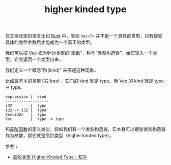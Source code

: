 :PROPERTIES:
:ID:       FB14A530-A621-40B7-BEB5-1B8CA939AF09
:END:
#+TITLE: higher kinded type

在支持泛型的语言比如 [[id:01CE5AAF-81ED-45AE-9667-930E9F0B04BC][Rust]] 中，类型 =Vec<T>= 并不是一个具体的类型，只有接受具体的类型参数后才能成为一个真正的类型。

我们可以把 Vec 视为针对类型的“函数”，称作“类型构造器”，给它输入一个类型，它会返回一个类型出来。

我们定义一个概念“阶(kind)” 来描述这种现象。

比如最基本的类型 i32 bool ，它们的 kind 就是 type。而 Vec 的 kind 就是 type -> type。

#+begin_example
  expression |  kind
  -------------------
  i32        |  type
  i32 -> i32 |  type
  Vec<i32>   |  type
  Vec        |  type -> type
#+end_example

和[[id:5346EB07-3169-416A-BA2B-42398547E0FF][高阶函数]]的定义类似，假如我们有一个类型构造器，它本身可以接受类型构造器作为参数，那它就是高阶类型（higher kinded type）。

参考：
+ [[https://zhuanlan.zhihu.com/p/29021140][高阶类型 Higher Kinded Type - 知乎]]

